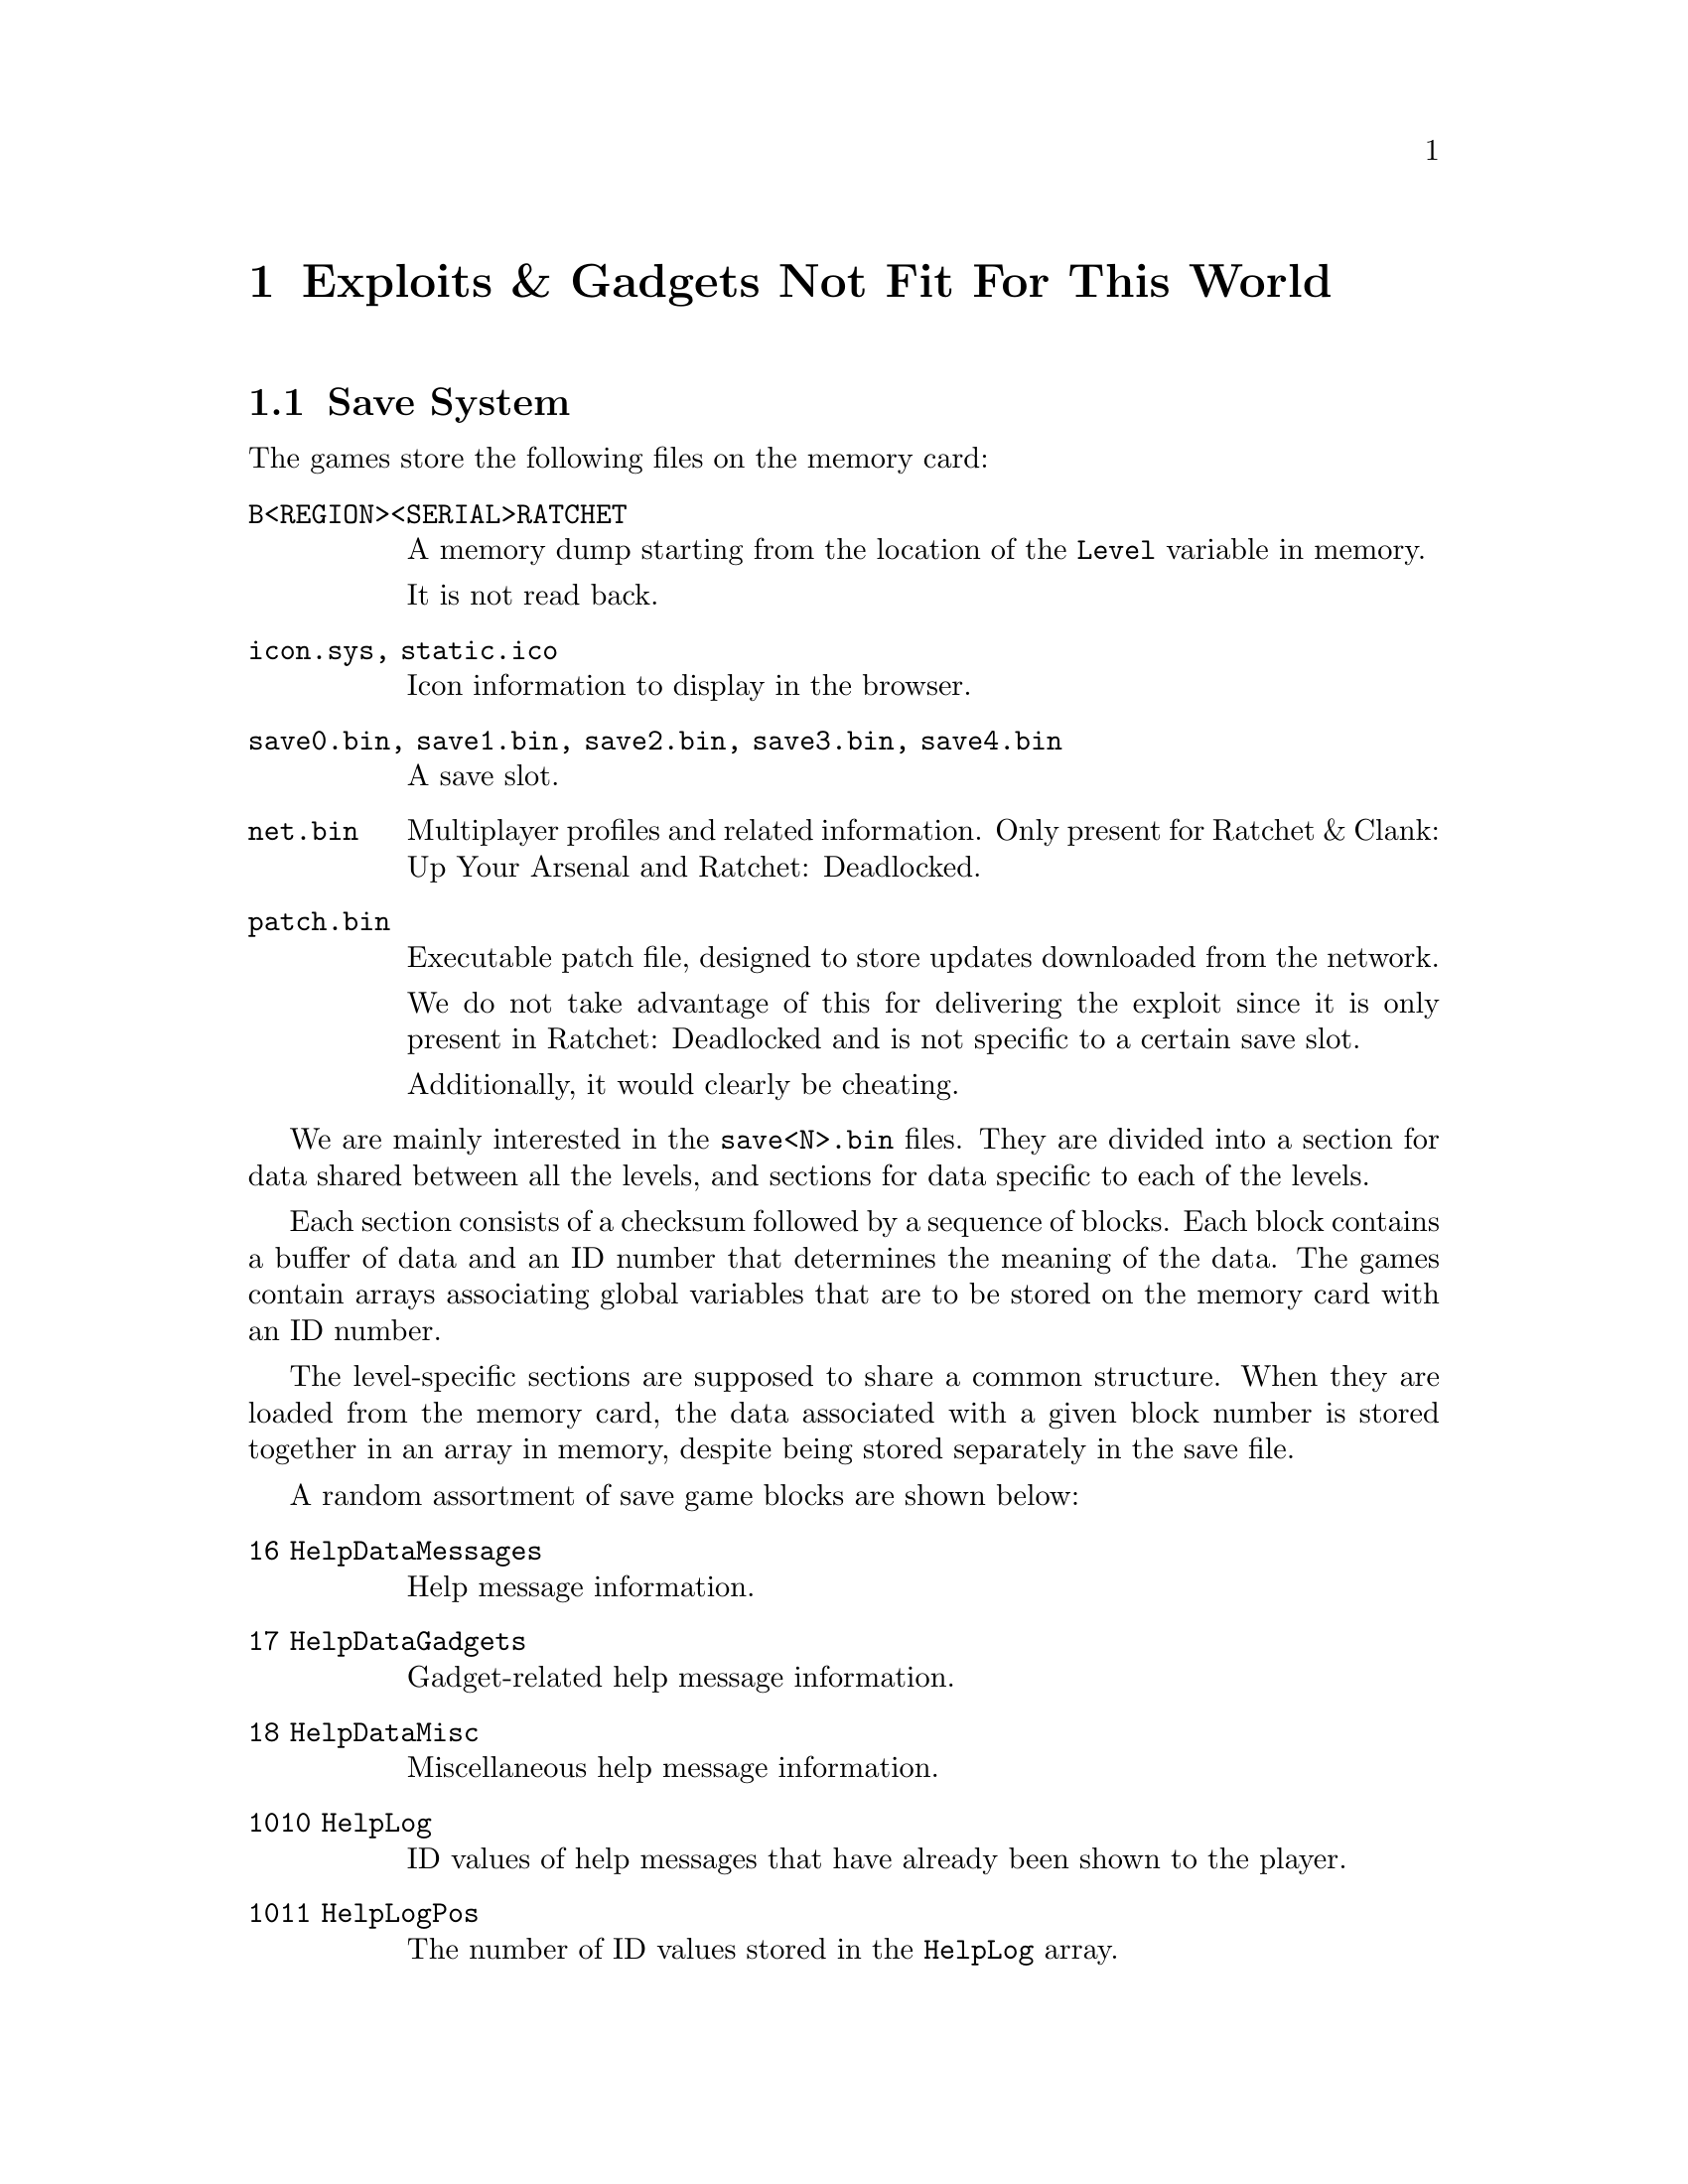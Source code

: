@node Exploits & Gadgets Not Fit For This World
@chapter Exploits & Gadgets Not Fit For This World

@node Save System
@section Save System

The games store the following files on the memory card:

@table @code

@item B<REGION><SERIAL>RATCHET
A memory dump starting from the location of the @code{Level} variable in memory.

It is not read back.

@item icon.sys, static.ico
Icon information to display in the browser.

@item save0.bin, save1.bin, save2.bin, save3.bin, save4.bin
A save slot.

@item net.bin
Multiplayer profiles and related information. Only present for Ratchet & Clank:
Up Your Arsenal and Ratchet: Deadlocked.

@item patch.bin
Executable patch file, designed to store updates downloaded from the network.

We do not take advantage of this for delivering the exploit since it is only
present in Ratchet: Deadlocked and is not specific to a certain save slot.

Additionally, it would clearly be cheating.

@end table

We are mainly interested in the @code{save<N>.bin} files. They are divided into
a section for data shared between all the levels, and sections for data specific
to each of the levels.

Each section consists of a checksum followed by a sequence of blocks. Each 
block contains a buffer of data and an ID number that determines the meaning of 
the data. The games contain arrays associating global variables that are to be
stored on the memory card with an ID number.

The level-specific sections are supposed to share a common structure. When they
are loaded from the memory card, the data associated with a given block number
is stored together in an array in memory, despite being stored separately in
the save file.

A random assortment of save game blocks are shown below:

@table @code

@item 16 HelpDataMessages
Help message information.

@item 17 HelpDataGadgets
Gadget-related help message information.

@item 18 HelpDataMisc
Miscellaneous help message information.

@item 1010 HelpLog
ID values of help messages that have already been shown to the player.

@item 1011 HelpLogPos
The number of ID values stored in the @code{HelpLog} array.

@end table

@node Map System
@section Map System

The first 3 games (Ratchet & Clank, Ratchet & Clank: Going Commando and Ratchet
& Clank: Up Your Arsenal) all contain a map screen that displays which areas
the player has explored.

This occupancy mask is stored on the memory card and takes 1024 bytes of storage
per level for a single save slot. Additionally, the mask is decompressed before
being used by the game, so the compressed version is only modified when a new
save file is being prepared.

The decompressor appears to be resilient to malformed input.

@node Help System
@section Help System

All 4 games contains a help system that displays messages to the player in the
form of audio and dialog boxes.

A list of the help messages that have been shown to player is recorded in the
@code{HelpLog} array which is stored on the memory card. The @code{HelpLogPos}
variable is used to store the number of help messages that have already been
written to this list and is also stored on the memory card.

The @code{Help_AddToLog} function is used to append a help message ID to the
end of the @code{HelpLog} array. The @code{HelpLogPos} variable is used to
determine at what index this message ID should be written, and the logic does
not verify that the index is within the bounds of the array.

Hence it is possible to use the @code{Help_AddToLog} function to overwrite data
at unrelated memory addresses with message ID values with some control.

One limitation of this approach is that if the @code{HelpLogPos} variable is
greater than the size of the array, logic in the @code{Help_AddToLog} function
that executes before the useful out of bounds write will trash memory which will
probably result in a crash.

In the case of Ratchet & Clank: Up Your Arsenal and Ratchet: Deadlocked, it is
possible to work around this limitation since the message ID is two bytes in 
size. The value of @code{HelpLogPos} is shifted left to convert the array index
to a memory offset, and hence we can always set the sign bit without affecting
the address that gets written to.

In the case of Ratchet & Clank and Ratchet & Clank: Going Commando, it is not
possible to work around this limitation on real hardware since the message ID
values are only 1 byte in size.

Under PCSX2, kernel memory mappings are exposed to user programs, including
mirrors of main memory. It is hence possible to use these mirrors to write to
any location in main memory while maintaining a negative value for the
@code{HelpLogPos} variable (we do not rely on this technique).

@node Putting It All Together
@section Putting It All Together

This section currently only applies to Ratchet & Clank, however similar exploits
should be achievable for Ratchet & Clank: Going Commando, Ratchet & Clank: Up
Your Arsenal and Ratchet: Deadlocked too.

Once Ratchet has more than 8 weapons and gadgets unlocked, the game will display
a help message informing the player that they can reconfigure the contents of
the quick select menu from the pause menu. The game sets a flag to make sure
that this message is only displayed once. In the case of R&C1, this help
message has an ID value of 0x50.

It is possible to ensure that this help message, and only this help message, is
displayed to the player immediately after loading a save game and transitioning
to the new level. This is done by making sure the help system is enabled, and
by setting the appropriate flags to enable the help message we want to be
displayed and disabling all the rest.

By setting the @code{HelpLogPos} variable appropriately, it is possible to
overwrite the most significant byte of the target field of a relative branch
instruction with the ID value of the displayed help message.

The Ghidra script @code{FindMemcardBranches.java}, which is included in the
Racdoor repository in the @code{scripts} directory, can be used to find relative
branch instructions that when overwritten with a given help message ID and
executed will cause the processor to jump into a data block loaded from the
memory card.

In the case of the original Ratchet & Clank game, the third party library
function @code{snd_FlushSoundCommands}, as well as a number of other functions,
happen to be at the right location in memory such that this can occur. In
addition, @code{snd_FlushSoundCommands} runs every frame.

Since the destination of the modified branch instruction is somewhat hard to
control, the instruction we write at that address is an unconditional jump
that functions as a trampoline to jump to further bootstrap code.

This bootstrap code decrypts the main payload, which is stored in the save game
block for the map mask, and jumps into the loader. The loader backs up the
values of all the general purpose registers onto the stack, loads the payload
by copying, filling and decompressing each section as required, calls the next
stage, restores the values of the general purpose registers, and then jumps
back to the game like nothing every happened.

